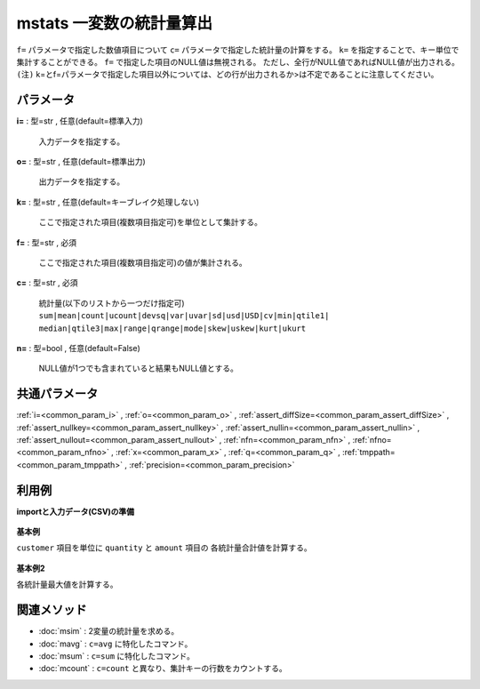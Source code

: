 mstats 一変数の統計量算出
--------------------------------

``f=`` パラメータで指定した数値項目について
``c=`` パラメータで指定した統計量の計算をする。
``k=`` を指定することで、キー単位で集計することができる。
``f=`` で指定した項目のNULL値は無視される。
ただし、全行がNULL値であればNULL値が出力される。
``(注)`` k=とf=パラメータで指定した項目以外については、どの行が出力されるか>は不定であることに注意してください。\


パラメータ
''''''''''''''''''''''

**i=** : 型=str , 任意(default=標準入力)

  | 入力データを指定する。

**o=** : 型=str , 任意(default=標準出力)

  | 出力データを指定する。

**k=** : 型=str , 任意(default=キーブレイク処理しない)

  | ここで指定された項目(複数項目指定可)を単位として集計する。

**f=** : 型=str , 必須

  | ここで指定された項目(複数項目指定可)の値が集計される。

**c=** : 型=str , 必須

  | 統計量(以下のリストから一つだけ指定可)
  | ``sum|mean|count|ucount|devsq|var|uvar|sd|usd|USD|cv|min|qtile1|``
  | ``median|qtile3|max|range|qrange|mode|skew|uskew|kurt|ukurt``

**n=** : 型=bool , 任意(default=False)

  | NULL値が1つでも含まれていると結果もNULL値とする。



共通パラメータ
''''''''''''''''''''

:ref:`i=<common_param_i>`
, :ref:`o=<common_param_o>`
, :ref:`assert_diffSize=<common_param_assert_diffSize>`
, :ref:`assert_nullkey=<common_param_assert_nullkey>`
, :ref:`assert_nullin=<common_param_assert_nullin>`
, :ref:`assert_nullout=<common_param_assert_nullout>`
, :ref:`nfn=<common_param_nfn>`
, :ref:`nfno=<common_param_nfno>`
, :ref:`x=<common_param_x>`
, :ref:`q=<common_param_q>`
, :ref:`tmppath=<common_param_tmppath>`
, :ref:`precision=<common_param_precision>`


利用例
''''''''''''

**importと入力データ(CSV)の準備**

  .. code-block:: python
    :linenos:

    import nysol.mcmd as nm

    with open('dat1.csv','w') as f:
      f.write(
    '''customer,quantity,amount
    A,1,10
    B,5,20
    B,2,10
    C,1,15
    C,3,10
    C,1,21
    ''')


**基本例**

``customer`` 項目を単位に ``quantity`` と ``amount`` 項目の
各統計量合計値を計算する。

  .. code-block:: python
    :linenos:

    nm.mstats(k="customer", f="quantity,amount", c="sum", i="dat1.csv", o="rsl1.csv").run()
    ### rsl1.csv の内容
    # customer%0,quantity,amount
    # A,1,10
    # B,7,30
    # C,5,46


**基本例2**

各統計量最大値を計算する。

  .. code-block:: python
    :linenos:

    nm.mstats(k="customer", f="quantity,amount", c="max", i="dat1.csv", o="rsl2.csv").run()
    ### rsl2.csv の内容
    # customer%0,quantity,amount
    # A,1,10
    # B,5,20
    # C,3,21


関連メソッド
''''''''''''''''''''

* :doc:`msim` : 2変量の統計量を求める。
* :doc:`mavg` : ``c=avg`` に特化したコマンド。
* :doc:`msum` : ``c=sum`` に特化したコマンド。
* :doc:`mcount` : ``c=count`` と異なり、集計キーの行数をカウントする。

